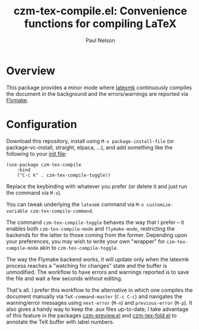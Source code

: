 #+title: czm-tex-compile.el: Convenience functions for compiling LaTeX
#+author: Paul Nelson

* Overview
This package provides a minor mode where [[https://ctan.org/pkg/latexmk?lang=en][latexmk]] continuously compiles the document in the background and the errors/warnings are reported via [[https://www.gnu.org/software/emacs/manual/html_node/emacs/Flymake.html][Flymake]].

* Configuration
Download this repository, install using =M-x package-install-file= (or package-vc-install, straight, elpaca, ...), and add something like the following to your [[https://www.emacswiki.org/emacs/InitFile][init file]]:
#+begin_src elisp
(use-package czm-tex-compile
    :bind
    ("C-c k" . czm-tex-compile-toggle))
#+end_src
Replace the keybinding with whatever you prefer (or delete it and just run the command via =M-x=).

You can tweak underlying the =latexmk= command via =M-x customize-variable czm-tex-compile-command=.

The command =czm-tex-compile-toggle= behaves the way that I prefer -- it enables both =czm-tex-compile-mode= and =flymake-mode=, restricting the backends for the latter to those coming from the former.  Depending upon your preferences, you may wish to write your own "wrapper" for =czm-tex-compile-mode= akin to =czm-tex-compile-toggle=.

The way the Flymake backend works, it will update only when the latexmk process reaches a "watching for changes" state and the buffer is unmodified.  The workflow to have errors and warnings reported is to save the file and wait a few seconds without editing.

That's all.  I prefer this workflow to the alternative in which one compiles the document manually via =TeX-command-master= (=C-c C-c=) and navigates the warning/error messages using =next-error= (=M-n=) and =previous-error= (=M-p=).  It also gives a handy way to keep the .aux files up-to-date; I take advantage of this feature in the packages [[https://github.com/ultronozm/czm-preview.el][czm-preview.el]] and [[https://github.com/ultronozm/czm-tex-fold.el][czm-tex-fold.el]] to annotate the TeX buffer with label numbers.
